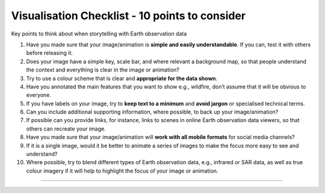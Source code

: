 .. _visualisation-checklist:

Visualisation Checklist - 10 points to consider 
=================================================
Key points to think about when storytelling with Earth observation data

1. Have you made sure that your image/animation is **simple and easily understandable**. If you can, test it with others before releasing it.

2. Does your image have a simple key, scale bar, and where relevant a background map, so that people understand the context and everything is clear in the image or animation?

3. Try to use a colour scheme that is clear and **appropriate for the data shown**. 

4. Have you annotated the main features that you want to show e.g., wildfire, don’t assume that it will be obvious to everyone.

5. If you have labels on your image, try to **keep text to a minimum** and **avoid jargon** or specialised technical terms.

6. Can you include additional supporting information, where possible, to back up your image/animation?

7. If possible can you provide links, for instance, links to scenes in online Earth observation data viewers, so that others can recreate your image.

8. Have you made sure that your image/animation will **work with all mobile formats** for social media channels?

9. If it is a single image, would it be better to animate a series of images to make the focus more easy to see and understand?

10. Where possible, try to blend different types of Earth observation data, e.g., infrared or SAR data, as well as true colour imagery if it will help to highlight the focus of your image or animation.


------------

.. image:: ../../img/footer.png
   :width: 60%
   :alt: Copernicus implementation logo
   :align: right

